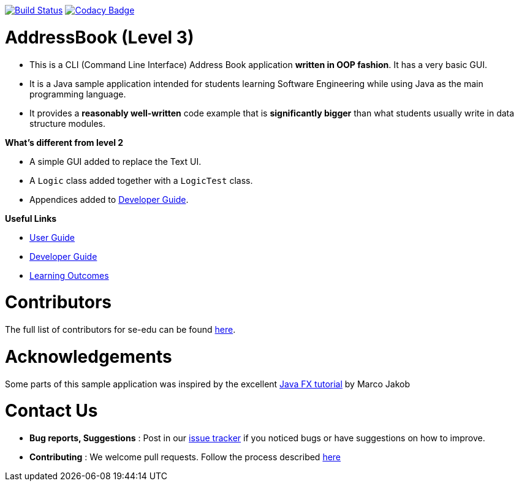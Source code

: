 https://travis-ci.org/se-edu/addressbook-level3[image:https://travis-ci.org/se-edu/addressbook-level3.svg?branch=master[Build Status]]
https://www.codacy.com/app/se-edu/addressbook-level3?utm_source=github.com&utm_medium=referral&utm_content=se-edu/addressbook-level3&utm_campaign=Badge_Grade[image:https://api.codacy.com/project/badge/Grade/d4a0954383444a8db8cb26e5f5b7302c[Codacy Badge]]

= AddressBook (Level 3)

* This is a CLI (Command Line Interface) Address Book application *written in OOP fashion*. It has a very basic GUI.
* It is a Java sample application intended for students learning Software Engineering while using Java as
the main programming language.
* It provides a *reasonably well-written* code example that is *significantly bigger* than what students
usually write in data structure modules.

*What's different from level 2*

* A simple GUI added to replace the Text UI.
* A `Logic` class added together with a `LogicTest` class.
* Appendices added to link:doc/DeveloperGuide.md[Developer Guide].

*Useful Links*

* link:doc/UserGuide.md[User Guide]
* link:doc/DeveloperGuide.md[Developer Guide]
* link:doc/LearningOutcomes.md[Learning Outcomes]

= Contributors

The full list of contributors for se-edu can be found https://se-edu.github.io/docs/Team.html[here].

= Acknowledgements

Some parts of this sample application was inspired by the excellent
http://code.makery.ch/library/javafx-8-tutorial/[Java FX tutorial] by Marco Jakob

= Contact Us

* *Bug reports, Suggestions* : Post in our https://github.com/se-edu/addressbook-level3/issues[issue tracker]
if you noticed bugs or have suggestions on how to improve.
* *Contributing* : We welcome pull requests. Follow the process described https://github.com/oss-generic/process[here]
